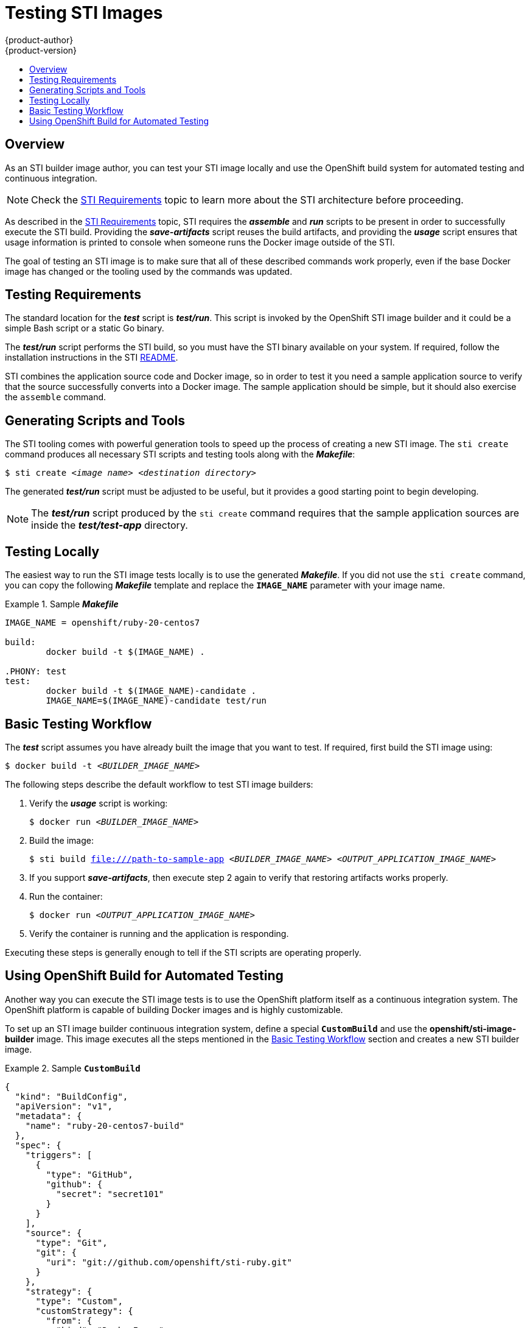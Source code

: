 = Testing STI Images
{product-author}
{product-version}
:data-uri:
:icons:
:experimental:
:toc: macro
:toc-title:

toc::[]

== Overview
As an STI builder image author, you can test your STI image locally and use the
OpenShift build system for automated testing and continuous integration.

[NOTE]
====
Check the link:sti.html[STI Requirements] topic to learn more about the STI
architecture before proceeding.
====

As described in the link:sti.html[STI Requirements] topic, STI requires the
*_assemble_* and *_run_* scripts to be present in order to successfully execute
the STI build. Providing the *_save-artifacts_* script reuses the build
artifacts, and providing the *_usage_* script ensures that usage information is
printed to console when someone runs the Docker image outside of the STI.

The goal of testing an STI image is to make sure that all of these described
commands work properly, even if the base Docker image has changed or the tooling
used by the commands was updated.

== Testing Requirements
The standard location for the *_test_* script is *_test/run_*. This script is
invoked by the OpenShift STI image builder and it could be a simple Bash script
or a static Go binary.

The *_test/run_* script performs the STI build, so you must have the STI binary
available on your system. If required, follow the installation instructions in
the STI
https://github.com/openshift/source-to-image/blob/master/README.md#installation[README].

STI combines the application source code and Docker image, so in order to test
it you need a sample application source to verify that the source successfully
converts into a Docker image. The sample application should be simple, but it
should also exercise the `assemble` command.

== Generating Scripts and Tools
The STI tooling comes with powerful generation tools to speed up the process of
creating a new STI image. The `sti create` command produces all necessary STI
scripts and testing tools along with the *_Makefile_*:
****
`$ sti create _<image name>_ _<destination directory>_`
****

The generated *_test/run_* script must be adjusted to be
useful, but it provides a good starting point to begin developing.

[NOTE]
====
The *_test/run_* script produced by the `sti create` command requires that the sample application sources are inside the *_test/test-app_* directory.
====

== Testing Locally
The easiest way to run the STI image tests locally is to use the generated
*_Makefile_*. If you did not use the `sti create` command, you can copy the
following *_Makefile_* template and replace the `*IMAGE_NAME*` parameter with
your image name.

.Sample *_Makefile_*
====

----
IMAGE_NAME = openshift/ruby-20-centos7

build:
	docker build -t $(IMAGE_NAME) .

.PHONY: test
test:
	docker build -t $(IMAGE_NAME)-candidate .
	IMAGE_NAME=$(IMAGE_NAME)-candidate test/run
----
====

== Basic Testing Workflow
The *_test_* script assumes you have already built the image that you want to
test. If required, first build the STI image using:

****
`$ docker build -t _<BUILDER_IMAGE_NAME>_`
****

The following steps describe the default workflow to test STI image builders:

. Verify the *_usage_* script is working:
+
====

****
`$ docker run _<BUILDER_IMAGE_NAME>_`
****
====

. Build the image:
+
====

[options="nowrap"]
****
`$ sti build file:///path-to-sample-app _<BUILDER_IMAGE_NAME>_ _<OUTPUT_APPLICATION_IMAGE_NAME>_`
****
====

. If you support *_save-artifacts_*, then execute step 2 again to verify that restoring artifacts works properly.

. Run the container:
+
====

****
`$ docker run _<OUTPUT_APPLICATION_IMAGE_NAME>_`
****
====

. Verify the container is running and the application is responding.

Executing these steps is generally enough to tell if the STI scripts are
operating properly.

== Using OpenShift Build for Automated Testing
Another way you can execute the STI image tests is to use the OpenShift platform
itself as a continuous integration system. The OpenShift platform is capable of
building Docker images and is highly customizable.

To set up an STI image builder continuous integration system, define a special `*CustomBuild*` and use the
*openshift/sti-image-builder* image. This image executes all the steps mentioned
in the link:#basic-testing-workflow[Basic Testing Workflow] section and creates
a new STI builder image.

.Sample `*CustomBuild*`
====

----
{
  "kind": "BuildConfig",
  "apiVersion": "v1",
  "metadata": {
    "name": "ruby-20-centos7-build"
  },
  "spec": {
    "triggers": [
      {
        "type": "GitHub",
        "github": {
          "secret": "secret101"
        }
      }
    ],
    "source": {
      "type": "Git",
      "git": {
        "uri": "git://github.com/openshift/sti-ruby.git"
      }
    },
    "strategy": {
      "type": "Custom",
      "customStrategy": {
        "from": {
          "kind": "DockerImage",
          "name": "openshift/sti-image-builder"
        },
        "env": [
          {
            "name": "IMAGE_NAME",
            "value": "openshift/ruby-20-centos7"
          },
          {
            "name": "CONTEXT_DIR",
            "value": "/2.0/"
          }
        ],
        "exposeDockerSocket": true
      }
    },
    "output": {
      "to": {
        "kind": "ImageStreamTag",
        "name": "ruby-20-centos7:latest"
      }
    }
  }
}

----
====

You can use the `oc create` command to create this `*BuildConfig*`. After you create the `*BuildConfig*`, you can start the build using the following command:

====

****
`$ oc start-build ruby-20-centos7-build`
****
====

If your OpenShift instance is hosted on a public IP address, then the build is
triggered each time you push into your STI builder image GitHub repository.

You can also use the `*CustomBuild*` to trigger a rebuild for your applications
based on the STI image you updated. To do this you must specify the `Output`
field in the `parameters` section and define to which Docker registry the image
should be pushed after a successful build.
